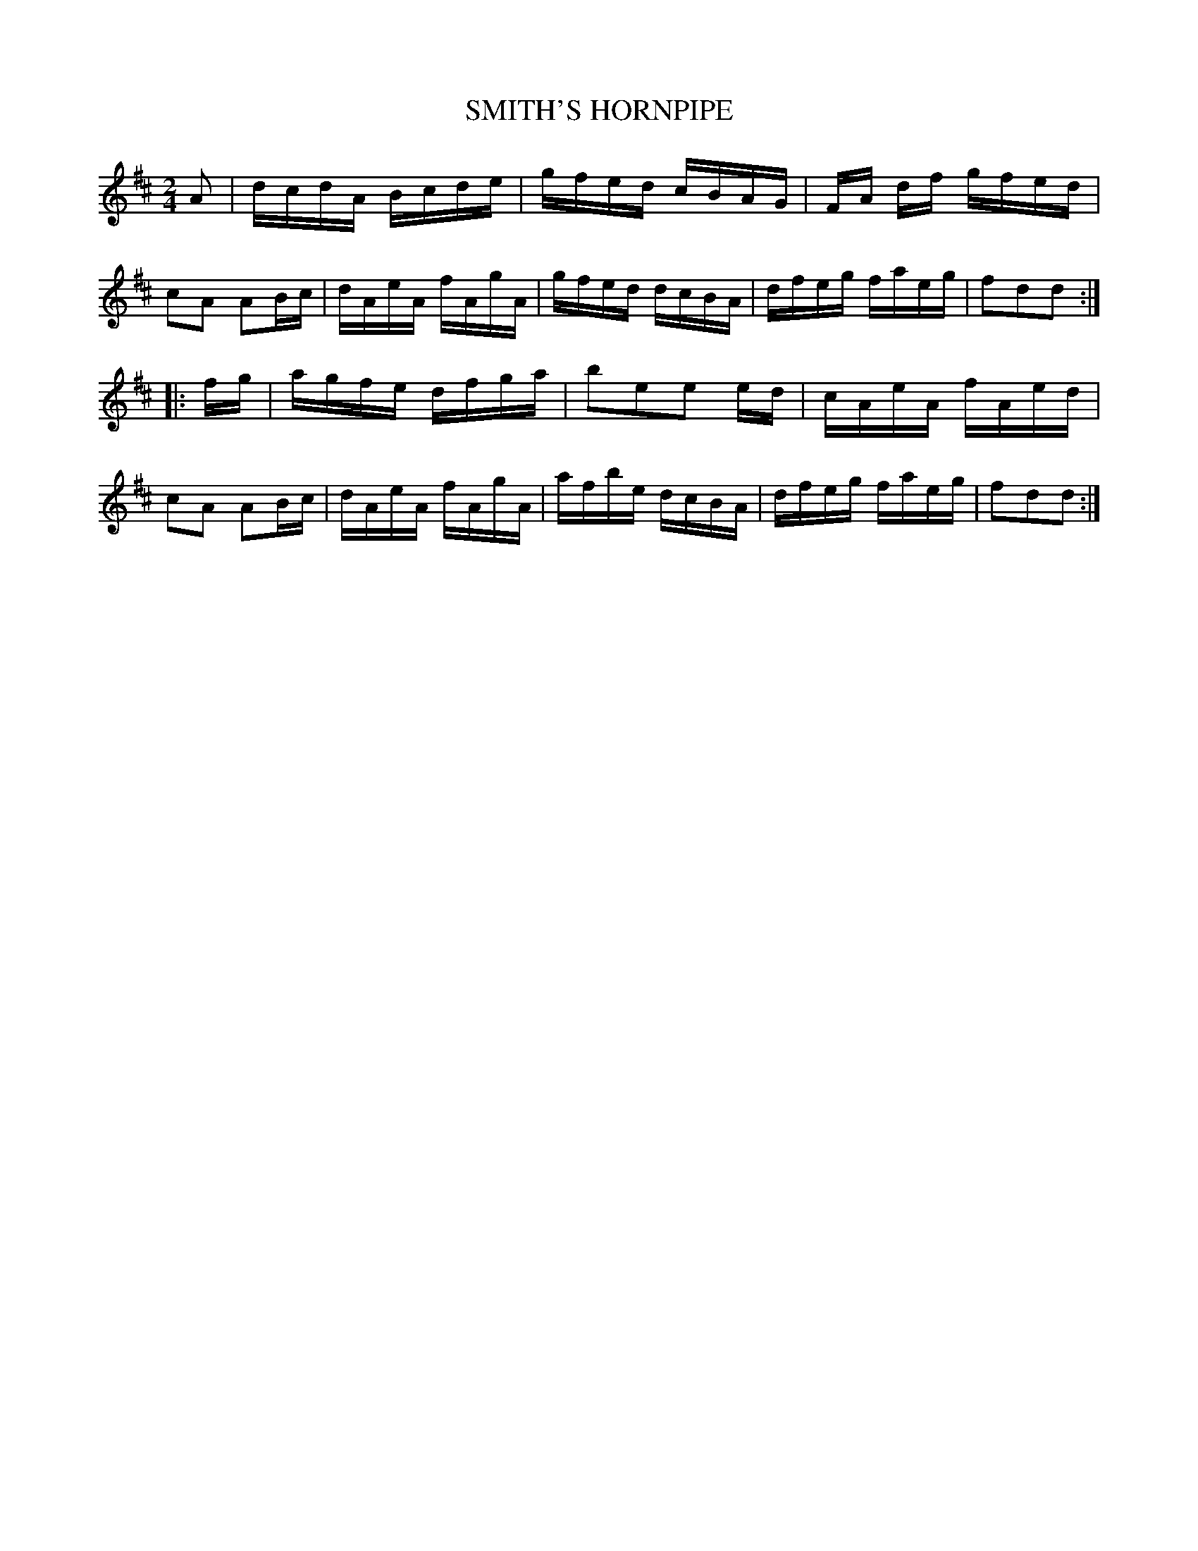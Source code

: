 X: 0574
T: SMITH'S HORNPIPE
B: Oliver Ditson "The Boston Collection of Instrumental Music" 1910 p.57 #4
F: http://conquest.imslp.info/files/imglnks/usimg/8/8f/IMSLP175643-PMLP309456-bostoncollection00bost_bw.pdf
M: 2/4
L: 1/16
K: D
A2 |\
dcdA Bcde | gfed cBAG | FA df gfed | c2A2 A2Bc |\
dAeA fAgA | gfed dcBA | dfeg faeg | f2d2d2 :|
|: fg |\
agfe dfga | b2e2e2 ed | cAeA fAed | c2A2 A2Bc |\
dAeA fAgA | afbe dcBA | dfeg faeg | f2d2d2 :|
